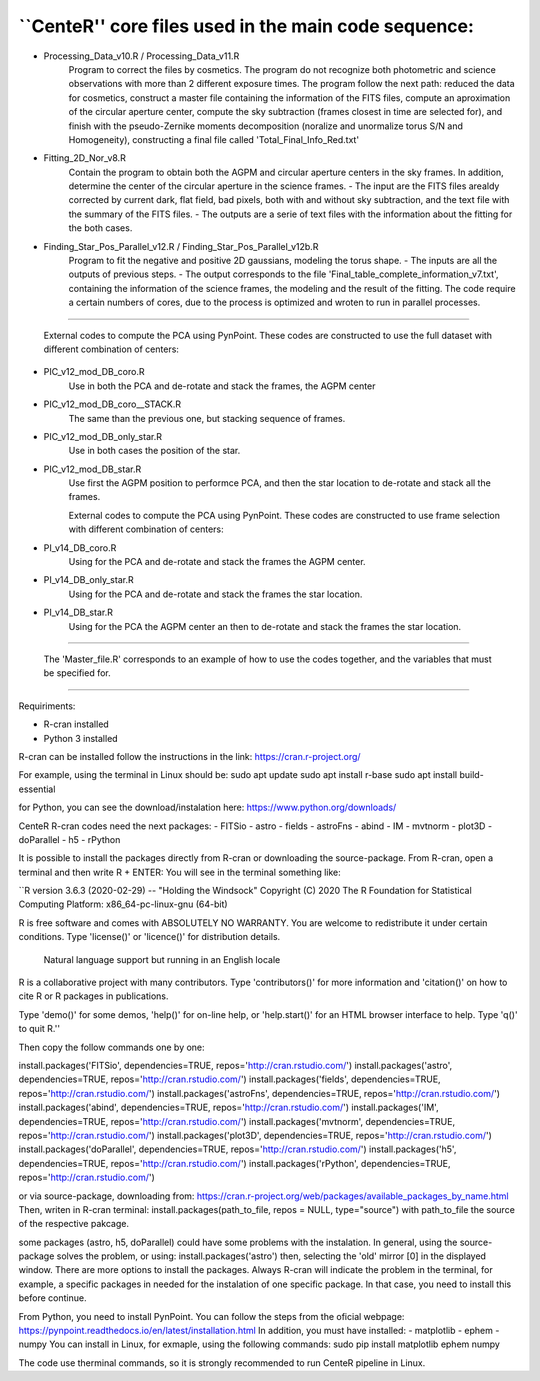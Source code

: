 
``CenteR'' core files used in the main code sequence:
----------

- Processing_Data_v10.R / Processing_Data_v11.R
   Program to correct the files by cosmetics. The program do not recognize both photometric and science observations with more than 2 different exposure times.
   The program follow the next path: reduced the data for cosmetics, construct a master file containing the information of the FITS files, compute an aproximation of the circular aperture center, compute the sky subtraction (frames closest in time are selected for), and finish with the pseudo-Zernike moments decomposition (noralize and unormalize torus S/N and Homogeneity), constructing a final file called 'Total_Final_Info_Red.txt'


- Fitting_2D_Nor_v8.R
   Contain the program to obtain both the AGPM and circular aperture centers in the sky frames.
   In addition, determine the center of the circular aperture in the science frames.
   - The input are the FITS files arealdy corrected by current dark, flat field, bad pixels, both with and without sky subtraction, and the text file with the summary of the FITS files.
   - The outputs are a serie of text files with the information about the fitting for the both cases.

- Finding_Star_Pos_Parallel_v12.R / Finding_Star_Pos_Parallel_v12b.R
   Program to fit the negative and positive 2D gaussians, modeling the torus shape. 
   - The inputs are all the outputs of previous steps.
   - The output corresponds to the file 'Final_table_complete_information_v7.txt', containing the information of the science frames, the modeling and the result of the fitting.
   The code require a certain numbers of cores, due to the process is optimized and wroten to run in parallel processes.

--------------------------------

   External codes to compute the PCA using PynPoint. These codes are constructed to use the full dataset with different combination of centers:
- PIC_v12_mod_DB_coro.R
   Use in both the PCA and de-rotate and stack the frames, the AGPM center
- PIC_v12_mod_DB_coro__STACK.R
   The same than the previous one, but stacking sequence of frames.
- PIC_v12_mod_DB_only_star.R
   Use in both cases the position of the star.
- PIC_v12_mod_DB_star.R
   Use first the AGPM position to performce PCA, and then the star location to de-rotate and stack all the frames.

   External codes to compute the PCA using PynPoint. These codes are constructed to use frame selection with different combination of centers:
- PI_v14_DB_coro.R
   Using for the PCA and de-rotate and stack the frames the AGPM center.
- PI_v14_DB_only_star.R
   Using for the PCA and de-rotate and stack the frames the star location.
- PI_v14_DB_star.R
   Using for the PCA the AGPM center an then to de-rotate and stack the frames the star location.

--------------------------------

   The 'Master_file.R' corresponds to an example of how to use the codes together, and the variables that must be specified for.


--------------------------------

Requiriments:

- R-cran installed
- Python 3 installed
R-cran can be installed follow the instructions in the link: https://cran.r-project.org/

For example, using the terminal in Linux should be:
sudo apt update
sudo apt install r-base
sudo apt install build-essential

for Python, you can see the download/instalation here: https://www.python.org/downloads/

CenteR R-cran codes need the next packages:
- FITSio
- astro
- fields
- astroFns
- abind
- IM
- mvtnorm
- plot3D
- doParallel
- h5
- rPython

It is possible to install the packages directly from R-cran or downloading the source-package.
From R-cran, open a terminal and then write R + ENTER:
You will see in the terminal something like:

``R version 3.6.3 (2020-02-29) -- "Holding the Windsock"
Copyright (C) 2020 The R Foundation for Statistical Computing
Platform: x86_64-pc-linux-gnu (64-bit)

R is free software and comes with ABSOLUTELY NO WARRANTY.
You are welcome to redistribute it under certain conditions.
Type 'license()' or 'licence()' for distribution details.

  Natural language support but running in an English locale

R is a collaborative project with many contributors.
Type 'contributors()' for more information and
'citation()' on how to cite R or R packages in publications.

Type 'demo()' for some demos, 'help()' for on-line help, or
'help.start()' for an HTML browser interface to help.
Type 'q()' to quit R.''

Then copy the follow commands one by one:


install.packages('FITSio', dependencies=TRUE, repos='http://cran.rstudio.com/')
install.packages('astro', dependencies=TRUE, repos='http://cran.rstudio.com/')
install.packages('fields', dependencies=TRUE, repos='http://cran.rstudio.com/')
install.packages('astroFns', dependencies=TRUE, repos='http://cran.rstudio.com/')
install.packages('abind', dependencies=TRUE, repos='http://cran.rstudio.com/')
install.packages('IM', dependencies=TRUE, repos='http://cran.rstudio.com/')
install.packages('mvtnorm', dependencies=TRUE, repos='http://cran.rstudio.com/')
install.packages('plot3D', dependencies=TRUE, repos='http://cran.rstudio.com/')
install.packages('doParallel', dependencies=TRUE, repos='http://cran.rstudio.com/')
install.packages('h5', dependencies=TRUE, repos='http://cran.rstudio.com/')
install.packages('rPython', dependencies=TRUE, repos='http://cran.rstudio.com/')

or via source-package, downloading from: https://cran.r-project.org/web/packages/available_packages_by_name.html
Then, writen in R-cran terminal:
install.packages(path_to_file, repos = NULL, type="source")
with path_to_file the source of the respective pakcage.

some packages (astro, h5, doParallel) could have some problems with the instalation.
In general, using the source-package solves the problem, or using:
install.packages('astro')
then, selecting the 'old' mirror [0] in the displayed window.
There are more options to install the packages. Always R-cran will indicate the problem in the terminal, for example, a specific packages in needed for the instalation of one specific package. In that case, you need to install this before continue.

From Python, you need to install PynPoint. You can follow the steps from the oficial webpage: https://pynpoint.readthedocs.io/en/latest/installation.html
In addition, you must have installed:
- matplotlib
- ephem
- numpy
You can install in Linux, for exmaple, using the following commands:
sudo pip install matplotlib ephem numpy

The code use therminal commands, so it is strongly recommended to run CenteR pipeline in Linux.

